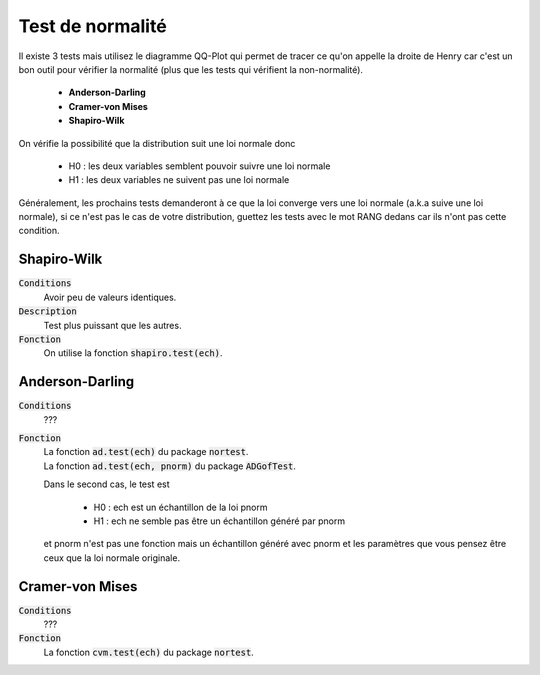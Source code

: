 ====================
Test de normalité
====================

Il existe 3 tests mais utilisez le diagramme QQ-Plot qui permet
de tracer ce qu'on appelle la droite de Henry car c'est un bon outil pour vérifier
la normalité (plus que les tests qui vérifient la non-normalité).

	* **Anderson-Darling**
	* **Cramer-von Mises**
	* **Shapiro-Wilk**

On vérifie la possibilité que la distribution suit une loi normale donc

	* H0 : les deux variables semblent pouvoir suivre une loi normale
	* H1 : les deux variables ne suivent pas une loi normale

Généralement, les prochains tests demanderont à ce que la loi converge vers une loi normale
(a.k.a suive une loi normale), si ce n'est pas le cas de votre distribution, guettez
les tests avec le mot RANG dedans car ils n'ont pas cette condition.

Shapiro-Wilk
***************

:code:`Conditions`
	Avoir peu de valeurs identiques.

:code:`Description`
	Test plus puissant que les autres.

:code:`Fonction`
	On utilise la fonction :code:`shapiro.test(ech)`.

Anderson-Darling
********************

:code:`Conditions`
	???

:code:`Fonction`
	| La fonction :code:`ad.test(ech)` du package :code:`nortest`.
	| La fonction :code:`ad.test(ech, pnorm)` du package :code:`ADGofTest`.

	Dans le second cas, le test est

		* H0 : ech est un échantillon de la loi pnorm
		* H1 : ech ne semble pas être un échantillon généré par pnorm

	et pnorm n'est pas une fonction mais un échantillon généré avec pnorm et les paramètres
	que vous pensez être ceux que la loi normale originale.

Cramer-von Mises
********************

:code:`Conditions`
	???

:code:`Fonction`
	La fonction :code:`cvm.test(ech)` du package :code:`nortest`.